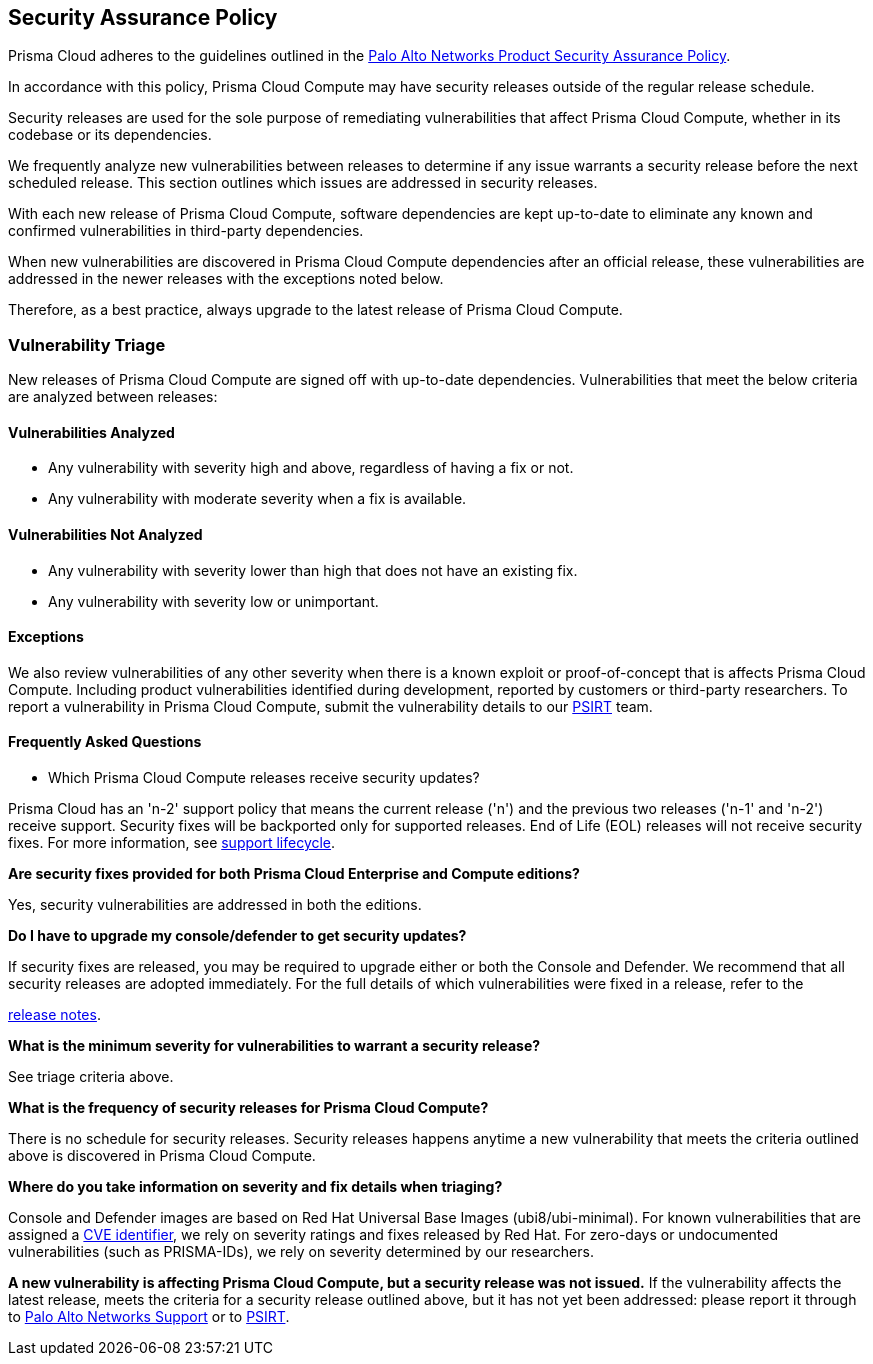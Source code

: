 [#security-assurance-policy]
== Security Assurance Policy

Prisma Cloud adheres to the guidelines outlined in the https://www.paloaltonetworks.com/product-security-assurance[Palo Alto Networks Product Security Assurance Policy].

In accordance with this policy, Prisma Cloud Compute may have security releases outside of the regular release schedule.

Security releases are used for the sole purpose of remediating vulnerabilities that affect Prisma Cloud Compute, whether in its codebase or its dependencies.

We frequently analyze new vulnerabilities between releases to determine if any issue warrants a security release before the next scheduled release. This section outlines which issues are addressed in security releases.


With each new release of Prisma Cloud Compute, software dependencies are kept up-to-date to eliminate any known and confirmed vulnerabilities in third-party dependencies.

When new vulnerabilities are discovered in Prisma Cloud Compute dependencies after an official release, these vulnerabilities are addressed in the newer releases with the exceptions noted below.

Therefore, as a best practice, always upgrade to the latest release of Prisma Cloud Compute.


=== Vulnerability Triage

New releases of Prisma Cloud Compute are signed off with up-to-date dependencies. Vulnerabilities that meet the below criteria are analyzed between releases:

==== Vulnerabilities Analyzed
* Any vulnerability with severity high and above, regardless of having a fix or not.
* Any vulnerability with moderate severity when a fix is available.

==== Vulnerabilities Not Analyzed
* Any vulnerability with severity lower than high that does not have an existing fix.
* Any vulnerability with severity low or unimportant.

==== Exceptions
We also review vulnerabilities of any other severity when there is a known exploit or proof-of-concept that is affects Prisma Cloud Compute.
Including product vulnerabilities identified during development, reported by customers or third-party researchers.
To report a vulnerability in Prisma Cloud Compute, submit the vulnerability details to our https://www.paloaltonetworks.com/product-security-assurance[PSIRT] team.

==== Frequently Asked Questions

* Which Prisma Cloud Compute releases receive security updates?

Prisma Cloud has an 'n-2' support policy that means the current release ('n') and the previous two releases ('n-1' and 'n-2') receive support. Security fixes will be backported only for supported releases. End of Life (EOL) releases will not receive security fixes.
For more information, see xref:../../rs-support-lifecycle.adoc[support lifecycle].

*Are security fixes provided for both Prisma Cloud Enterprise and Compute editions?*

Yes, security vulnerabilities are addressed in both the editions.

*Do I have to upgrade my console/defender to get security updates?*

If security fixes are released, you may be required to upgrade either or both the Console and Defender. We recommend that all security releases are adopted immediately.
For the full details of which vulnerabilities were fixed in a release, refer to the

https://docs.prismacloud.io/en/enterprise-edition/rn/prisma-cloud-release-info/prisma-cloud-release-info[release notes].

*What is the minimum severity for vulnerabilities to warrant a security release?*

See triage criteria above.

*What is the frequency of security releases for Prisma Cloud Compute?*

There is no schedule for security releases.
Security releases happens anytime a new vulnerability that meets the criteria outlined above is discovered in Prisma Cloud Compute.

*Where do you take information on severity and fix details when triaging?*

Console and Defender images are based on Red Hat Universal Base Images (ubi8/ubi-minimal).
For known vulnerabilities that are assigned a https://www.cve.org/About/Overview[CVE identifier], we rely on severity ratings and fixes released by Red Hat.
For zero-days or undocumented vulnerabilities (such as PRISMA-IDs), we rely on severity determined by our researchers.

*A new vulnerability is affecting Prisma Cloud Compute, but a security release was not issued.*
If the vulnerability affects the latest release, meets the criteria for a security release outlined above, but it has not yet been addressed: please report it through to https://knowledgebase.paloaltonetworks.com/KCSArticleDetail?id=kA10g000000ClNSCA0[Palo Alto Networks Support] or to https://www.paloaltonetworks.com/product-security-assurance[PSIRT].
